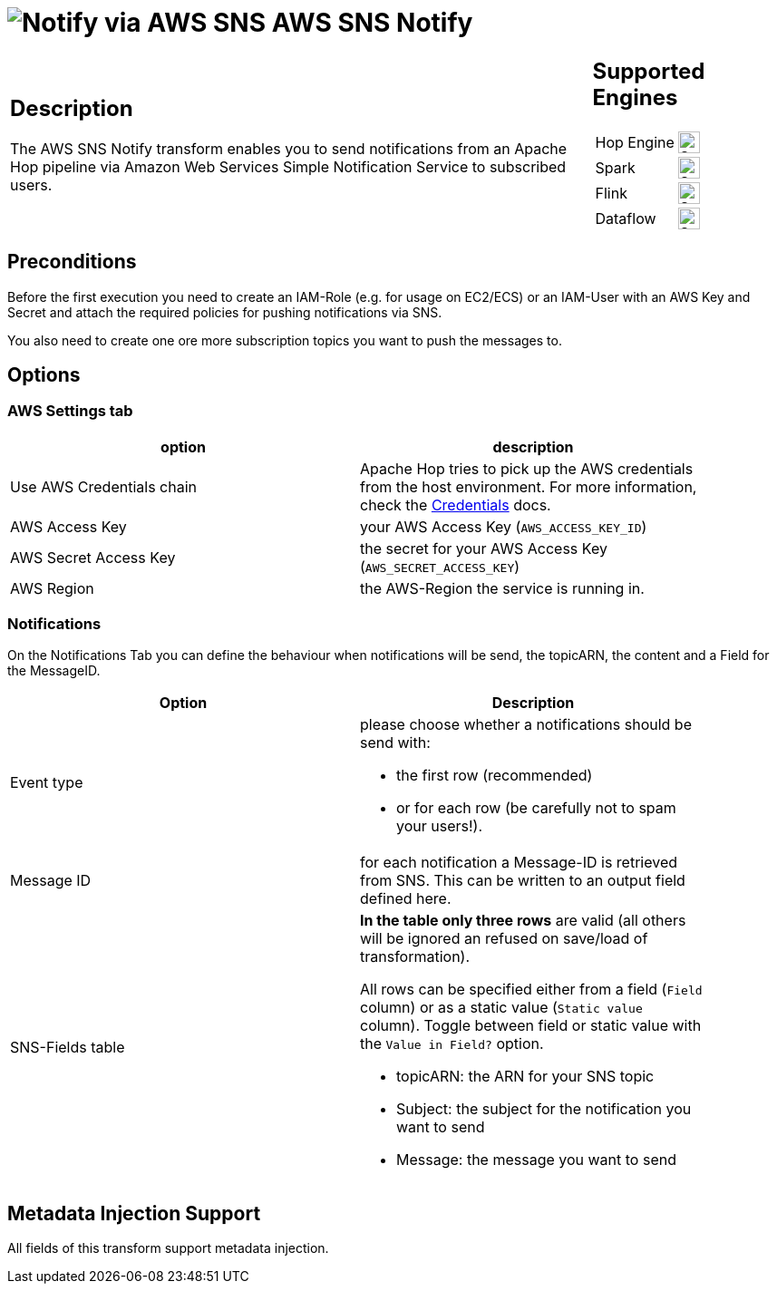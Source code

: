 ////
Licensed to the Apache Software Foundation (ASF) under one
or more contributor license agreements.  See the NOTICE file
distributed with this work for additional information
regarding copyright ownership.  The ASF licenses this file
to you under the Apache License, Version 2.0 (the
"License"); you may not use this file except in compliance
with the License.  You may obtain a copy of the License at
  http://www.apache.org/licenses/LICENSE-2.0
Unless required by applicable law or agreed to in writing,
software distributed under the License is distributed on an
"AS IS" BASIS, WITHOUT WARRANTIES OR CONDITIONS OF ANY
KIND, either express or implied.  See the License for the
specific language governing permissions and limitations
under the License.
////
:documentationPath: /pipeline/transforms/
:language: en_US
:description: The AWS SNS transform enables you to send Notifications from a pipeline via AWS Simple Notification Service to subscribed users.

= image:transforms/icons/aws-sns.svg[Notify via AWS SNS, role="image-doc-icon"] AWS SNS Notify

[%noheader,cols="3a,1a", role="table-no-borders" ]
|===
|
== Description

The AWS SNS Notify transform enables you to send notifications from an Apache Hop pipeline via Amazon Web Services Simple Notification Service to subscribed users.
|
== Supported Engines
[%noheader,cols="2,1a",frame=none, role="table-supported-engines"]
!===
!Hop Engine! image:check_mark.svg[Supported, 24]
!Spark! image:question_mark.svg[Supported, 24]
!Flink! image:question_mark.svg[Supported, 24]
!Dataflow! image:question_mark.svg[Supported, 24]
!===
|===

== Preconditions

Before the first execution you need to create an IAM-Role (e.g. for usage on EC2/ECS) or an IAM-User with an AWS Key and Secret and attach the required policies for pushing notifications via SNS.

You also need to create one ore more subscription topics you want to push the messages to.

== Options

=== AWS Settings tab

[options="header", width="90%"]
|===
|option|description
|Use AWS Credentials chain|Apache Hop tries to pick up the AWS credentials from the host environment. For more information, check the https://docs.aws.amazon.com/sdk-for-java/v1/developer-guide/credentials.html[Credentials] docs.
|AWS Access Key|your AWS Access Key (`AWS_ACCESS_KEY_ID`)
|AWS Secret Access Key|the secret for your AWS Access Key (`AWS_SECRET_ACCESS_KEY`)
|AWS Region|the AWS-Region the service is running in.
|===

=== Notifications

On the Notifications Tab you can define the behaviour when notifications will be send, the topicARN, the content and a Field for the MessageID.

[options="header", width="90%"]
|===
|Option|Description
|Event type
a| please choose whether a notifications should be send with:

* the first row (recommended)
* or for each row (be carefully not to spam your users!).
|Message ID| for each notification a Message-ID is retrieved from SNS. This can be written to an output field defined here.
|SNS-Fields table
a|**In the table only three rows** are valid (all others will be ignored an refused on save/load of transformation).

All rows can be specified either from a field (`Field` column) or as a static value (`Static value` column). Toggle between field or static value with the `Value in Field?` option.

** topicARN: the ARN for your SNS topic
** Subject: the subject for the notification you want to send
** Message: the message you want to send

|===

== Metadata Injection Support

All fields of this transform support metadata injection.
